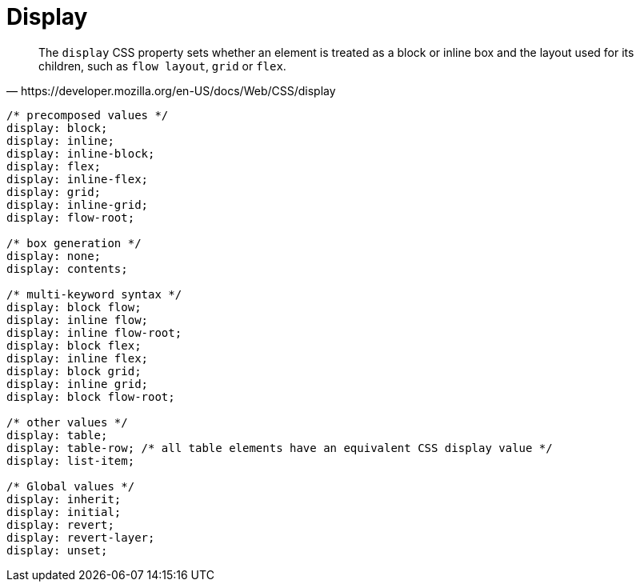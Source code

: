 = Display

[quote,https://developer.mozilla.org/en-US/docs/Web/CSS/display]
____
The `display` CSS property sets whether an element is treated as a block or inline box and the layout used for its children, such as `flow layout`, `grid` or `flex`.
____

// https://developer.mozilla.org/en-US/docs/Web/CSS/display
[source,css]
----
/* precomposed values */
display: block;
display: inline;
display: inline-block;
display: flex;
display: inline-flex;
display: grid;
display: inline-grid;
display: flow-root;

/* box generation */
display: none;
display: contents;

/* multi-keyword syntax */
display: block flow;
display: inline flow;
display: inline flow-root;
display: block flex;
display: inline flex;
display: block grid;
display: inline grid;
display: block flow-root;

/* other values */
display: table;
display: table-row; /* all table elements have an equivalent CSS display value */
display: list-item;

/* Global values */
display: inherit;
display: initial;
display: revert;
display: revert-layer;
display: unset;
----
